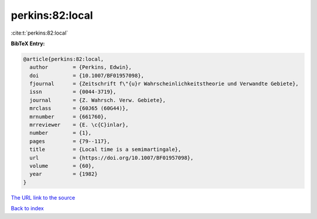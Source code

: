 perkins:82:local
================

:cite:t:`perkins:82:local`

**BibTeX Entry:**

.. code-block:: bibtex

   @article{perkins:82:local,
     author        = {Perkins, Edwin},
     doi           = {10.1007/BF01957098},
     fjournal      = {Zeitschrift f\"{u}r Wahrscheinlichkeitstheorie und Verwandte Gebiete},
     issn          = {0044-3719},
     journal       = {Z. Wahrsch. Verw. Gebiete},
     mrclass       = {60J65 (60G44)},
     mrnumber      = {661760},
     mrreviewer    = {E. \c{C}inlar},
     number        = {1},
     pages         = {79--117},
     title         = {Local time is a semimartingale},
     url           = {https://doi.org/10.1007/BF01957098},
     volume        = {60},
     year          = {1982}
   }
`The URL link to the source <https://doi.org/10.1007/BF01957098>`_


`Back to index <../By-Cite-Keys.html>`_

